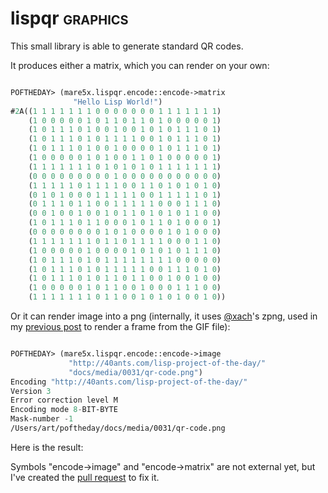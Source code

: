 * lispqr :graphics:

This small library is able to generate standard QR codes.

It produces either a matrix, which you can render on your own:

#+BEGIN_SRC lisp

POFTHEDAY> (mare5x.lispqr.encode::encode->matrix
              "Hello Lisp World!")
#2A((1 1 1 1 1 1 1 0 0 0 0 0 0 0 1 1 1 1 1 1 1)
    (1 0 0 0 0 0 1 0 1 1 0 1 1 0 1 0 0 0 0 0 1)
    (1 0 1 1 1 0 1 0 0 1 0 0 1 0 1 0 1 1 1 0 1)
    (1 0 1 1 1 0 1 0 1 1 1 1 0 0 1 0 1 1 1 0 1)
    (1 0 1 1 1 0 1 0 0 1 0 0 0 0 1 0 1 1 1 0 1)
    (1 0 0 0 0 0 1 0 1 0 0 1 1 0 1 0 0 0 0 0 1)
    (1 1 1 1 1 1 1 0 1 0 1 0 1 0 1 1 1 1 1 1 1)
    (0 0 0 0 0 0 0 0 0 1 0 0 0 0 0 0 0 0 0 0 0)
    (1 1 1 1 1 0 1 1 1 1 0 0 1 1 0 1 0 1 0 1 0)
    (0 1 0 1 0 0 0 1 1 1 1 1 0 0 1 1 1 1 1 0 1)
    (0 1 1 1 0 1 1 0 0 1 1 1 1 1 0 0 0 1 1 1 0)
    (0 0 1 0 0 1 0 0 1 0 1 1 0 1 0 1 0 1 1 0 0)
    (1 0 1 1 1 0 1 1 0 0 0 1 0 1 1 0 1 0 0 0 1)
    (0 0 0 0 0 0 0 0 1 0 1 0 0 0 0 1 0 1 0 0 0)
    (1 1 1 1 1 1 1 0 1 1 0 1 1 1 1 0 0 0 1 1 0)
    (1 0 0 0 0 0 1 0 0 0 0 1 0 1 0 1 0 1 1 1 0)
    (1 0 1 1 1 0 1 0 1 1 1 1 1 1 1 1 0 0 0 0 0)
    (1 0 1 1 1 0 1 0 1 1 1 1 1 0 0 1 1 1 0 1 0)
    (1 0 1 1 1 0 1 0 1 1 0 1 1 0 0 1 0 0 1 0 0)
    (1 0 0 0 0 0 1 0 1 1 0 0 1 0 0 0 1 1 1 0 0)
    (1 1 1 1 1 1 1 0 1 1 0 0 1 0 1 0 1 0 0 1 0))
  
#+END_SRC

Or it can render image into a png (internally, it uses [[https://twitter.com/xach][@xach]]'s zpng,
used in my [[http://40ants.com/lisp-project-of-the-day/2020/04/0030-skippy-renderer.html][previous post]] to render a frame from the GIF file):

#+BEGIN_SRC lisp

POFTHEDAY> (mare5x.lispqr.encode::encode->image
             "http://40ants.com/lisp-project-of-the-day/"
             "docs/media/0031/qr-code.png")
Encoding "http://40ants.com/lisp-project-of-the-day/"
Version 3
Error correction level M
Encoding mode 8-BIT-BYTE
Mask-number -1
/Users/art/poftheday/docs/media/0031/qr-code.png
  
#+END_SRC

Here is the result:

[[../../media/0031/qr-code.png]]


Symbols "encode->image" and "encode->matrix" are not external yet, but
I've created the [[https://github.com/mare5x/LispQR/pull/3][pull request]] to fix it.
